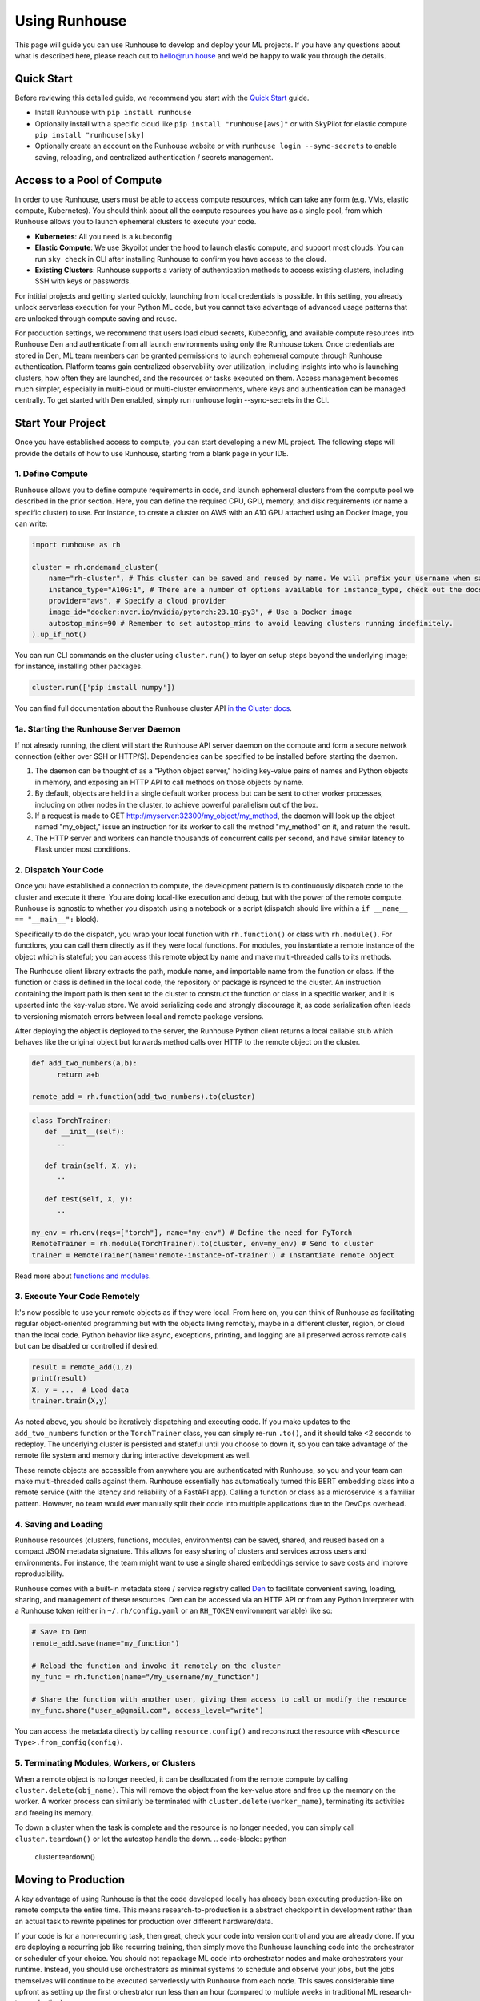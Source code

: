 Using Runhouse
==========================
This page will guide you can use Runhouse to develop and deploy your ML projects. If you have any questions about what is described here, please reach out to
`hello@run.house <mailto:hello@run.house>`_ and we'd be happy to walk you through the details.

Quick Start
----------------
Before reviewing this detailed guide, we recommend you start with the `Quick Start <https://www.run.house/docs/tutorials/quick-start-cloud>`_ guide.

* Install Runhouse with ``pip install runhouse``
* Optionally install with a specific cloud like ``pip install "runhouse[aws]"`` or with SkyPilot for elastic compute ``pip install "runhouse[sky]``
* Optionally create an account on the Runhouse website or with ``runhouse login --sync-secrets`` to enable saving, reloading, and centralized authentication / secrets management.

Access to a Pool of Compute
-----------------------
In order to use Runhouse, users must be able to access compute resources, which can take any form (e.g. VMs, elastic compute, Kubernetes). You should
think about all the compute resources you have as a single pool, from which Runhouse allows you to launch ephemeral clusters to execute your code.

* **Kubernetes**: All you need is a kubeconfig
* **Elastic Compute**: We use Skypilot under the hood to launch elastic compute, and support most clouds. You can run ``sky check`` in CLI after installing Runhouse to confirm you have access to the cloud.
* **Existing Clusters**: Runhouse supports a variety of authentication methods to access existing clusters, including SSH with keys or passwords.

For intitial projects and getting started quickly, launching from local credentials is possible. In this setting, you already unlock
serverless execution for your Python ML code, but you cannot take advantage of advanced usage patterns that are unlocked through compute saving and reuse.

For production settings, we recommend that users load cloud secrets, Kubeconfig, and available compute resources into Runhouse Den and authenticate from
all launch environments using only the Runhouse token. Once credentials are stored in Den, ML team members can be granted permissions to launch ephemeral
compute through Runhouse authentication. Platform teams gain centralized observability over utilization, including insights into who is launching clusters,
how often they are launched, and the resources or tasks executed on them. Access management becomes much simpler, especially in multi-cloud or multi-cluster environments,
where keys and authentication can be managed centrally. To get started with Den enabled, simply run runhouse login --sync-secrets in the CLI.

Start Your Project
-------------------
Once you have established access to compute, you can start developing a new ML project. The following steps will provide the details of how to use Runhouse, starting
from a blank page in your IDE.

1. Define Compute
^^^^^^^^^^^^^^^^^
Runhouse allows you to define compute requirements in code, and launch ephemeral clusters from the compute pool we described in the prior section.
Here, you can define the required CPU, GPU, memory, and disk requirements (or name a specific cluster) to use. For instance, to create a cluster on AWS with an A10 GPU attached using an Docker image, you can write:

.. code:: python

    import runhouse as rh

    cluster = rh.ondemand_cluster(
        name="rh-cluster", # This cluster can be saved and reused by name. We will prefix your username when saved, e.g. /my_username/rh-cluster
        instance_type="A10G:1", # There are a number of options available for instance_type, check out the docs to see them all
        provider="aws", # Specify a cloud provider
        image_id="docker:nvcr.io/nvidia/pytorch:23.10-py3", # Use a Docker image
        autostop_mins=90 # Remember to set autostop_mins to avoid leaving clusters running indefinitely.
    ).up_if_not()

You can run CLI commands on the cluster using ``cluster.run()`` to layer on setup steps beyond the underlying image; for instance, installing other packages.

.. code:: python

    cluster.run(['pip install numpy'])

You can find full documentation about the Runhouse cluster API `in the Cluster docs <https://www.run.house/docs/tutorials/api-clusters>`_.

1a. Starting the Runhouse Server Daemon
^^^^^^^^^^^^^^^^^^^^^^^^^^^^^^^^^^^^^^
If not already running, the client will start the Runhouse API server daemon
on the compute and form a secure network connection (either over SSH or HTTP/S). Dependencies can be specified to be
installed before starting the daemon.

#. The daemon can be thought of as a "Python object server," holding key-value pairs of names and Python objects in memory,
   and exposing an HTTP API to call methods on those objects by name.
#. By default, objects are held in a single default worker process but can be sent to other worker processes,
   including on other nodes in the cluster, to achieve powerful parallelism out of the box.
#. If a request is made to GET http://myserver:32300/my_object/my_method, the daemon will look up the object named "my_object,"
   issue an instruction for its worker to call the method "my_method" on it, and return the result.
#. The HTTP server and workers can handle thousands of concurrent calls per second, and have similar latency to Flask under most conditions.


2. Dispatch Your Code
^^^^^^^^^^^^^^^^^^^^^^
Once you have established a connection to compute, the development pattern is to continuously dispatch code to the cluster and execute it there.
You are doing local-like execution and debug, but with the power of the remote compute. Runhouse is agnostic to whether you dispatch
using a notebook or a script (dispatch should live within a ``if __name__ == "__main__":`` block).

Specifically to do the dispatch, you wrap your local function with ``rh.function()`` or class with ``rh.module()``. For functions, you can call them directly
as if they were local functions. For modules, you instantiate a remote instance of the object which is stateful; you can access this remote object by name and make
multi-threaded calls to its methods.

The Runhouse client library extracts the path, module name, and importable name from the function or class.
If the function or class is defined in the local code, the repository or package is rsynced to the cluster.
An instruction containing the import path is then sent to the cluster to construct the function or class in a specific worker, and it is upserted into the key-value store.
We avoid serializing code and strongly discourage it, as code serialization often leads to versioning mismatch errors between local and remote package versions.

After deploying the object is deployed to the server, the Runhouse
Python client returns a local callable stub which behaves like the original object but forwards method calls
over HTTP to the remote object on the cluster.

.. code:: python

      def add_two_numbers(a,b):
            return a+b

      remote_add = rh.function(add_two_numbers).to(cluster)

.. code:: python

      class TorchTrainer:
         def __init__(self):
            ..

         def train(self, X, y):
            ..

         def test(self, X, y):
            ..

      my_env = rh.env(reqs=["torch"], name="my-env") # Define the need for PyTorch
      RemoteTrainer = rh.module(TorchTrainer).to(cluster, env=my_env) # Send to cluster
      trainer = RemoteTrainer(name='remote-instance-of-trainer') # Instantiate remote object

Read more about `functions and modules <https://www.run.house/docs/tutorials/api-modules>`_.

3. Execute Your Code Remotely
^^^^^^^^^^^^^^^^^^^^^^^^^^^^^^^^^^
It's now possible to use your remote objects as if they were local. From here on, you can think of Runhouse as
facilitating regular object-oriented programming but with the objects living remotely, maybe in a different cluster, region, or cloud than the local code.
Python behavior like async, exceptions, printing, and logging are all preserved across remote calls but can be disabled or controlled if desired.

.. code:: python

      result = remote_add(1,2)
      print(result)
      X, y = ...  # Load data
      trainer.train(X,y)

As noted above, you should be iteratively dispatching and executing code. If you make updates to the ``add_two_numbers`` function or the ``TorchTrainer`` class, you can simply
re-run ``.to()``, and it should take <2 seconds to redeploy. The underlying cluster is persisted and stateful until you choose to down it, so you can take advantage
of the remote file system and memory during interactive development as well.

These remote objects are accessible from anywhere you are authenticated with Runhouse, so you and your team can make multi-threaded calls against them. Runhouse essentially
has automatically turned this BERT embedding class into a remote service (with the latency and reliability of a FastAPI app).
Calling a function or class as a microservice is a familiar pattern. However, no team would ever manually split their code into multiple applications due to the DevOps overhead.

4. Saving and Loading
^^^^^^^^^^^^^^^^^^^^^
Runhouse resources (clusters, functions, modules, environments) can be saved, shared, and reused based on a compact
JSON metadata signature. This allows for easy sharing of clusters and services across users and environments. For instance,
the team might want to use a single shared embeddings service to save costs and improve reproducibility.

Runhouse comes with a built-in metadata store / service registry called
`Den <https://www.run.house/dashboard>`__ to facilitate convenient saving, loading, sharing, and management of these
resources. Den can be accessed via an HTTP API or from any Python interpreter with a Runhouse token
(either in ``~/.rh/config.yaml`` or an ``RH_TOKEN`` environment variable) like so:

.. code-block:: python

    # Save to Den
    remote_add.save(name="my_function")

    # Reload the function and invoke it remotely on the cluster
    my_func = rh.function(name="/my_username/my_function")

    # Share the function with another user, giving them access to call or modify the resource
    my_func.share("user_a@gmail.com", access_level="write")

You can access the metadata directly by calling ``resource.config()`` and reconstruct the resource with
``<Resource Type>.from_config(config)``.


5. Terminating Modules, Workers, or Clusters
^^^^^^^^^^^^^^^^^^^^^^^^^^^^^^^^^^^^^^^^^^^^
When a remote object is no longer needed, it can be deallocated from
the remote compute by calling ``cluster.delete(obj_name)``. This will remove the object from the key-value store and
free up the memory on the worker. A worker process can similarly be terminated with ``cluster.delete(worker_name)``,
terminating its activities and freeing its memory.

To down a cluster when the task is complete and the resource is no longer needed, you can simply call ``cluster.teardown()``
or let the autostop handle the down.
.. code-block:: python

    cluster.teardown()


Moving to Production
----------------
A key advantage of using Runhouse is that the code developed locally has already been executing production-like on remote compute the entire time. This means
research-to-production is a abstract checkpoint in development rather than an actual task to rewrite pipelines for production over different hardware/data.

If your code is for a non-recurring task, then great, check your code into version control and you are already done. If you are deploying a recurring
job like recurring training, then simply move the Runhouse launching code into the orchestrator or scheduler of your choice. You should not
repackage ML code into orchestrator nodes and make orchestrators your runtime. Instead, you should use orchestrators as minimal systems to schedule and observe your jobs,
but the jobs themselves will continue to be executed serverlessly with Runhouse from each node. This saves considerable time upfront as setting up
the first orchestrator run less than an hour (compared to multiple weeks in traditional ML research-to-production).

As an example, you might want to make the first task of your orchestrator pipeline simply bringing up the cluster and
dispatching code to the new cluster. You can see that we are using the same underlying code (directly importing it from a source file), and then
reusing the object and cluster by name across steps.

.. code:: python

      @task()
      def up_and_dispatch():
            cluster = rh.ondemand_cluster(
                  name="rh-cluster",
                  instance_type="A10G:1",
                  provider="aws",
                  image_id="docker:nvcr.io/nvidia/pytorch:23.10-py3",
            ).up_if_not()

            from my_code import TorchTrainer
            my_env = rh.env(reqs=["torch"], name="my-env")
            RemoteTrainer = rh.module(TorchTrainer).to(cluster, env=my_env)
            trainer = RemoteTrainer(name='remote-instance-of-trainer')

      @task()
      def embed():
            cluster = rh.cluster(name="rh-cluster")
            trainer = cluster.get(name='remote-instance-of-trainer')
            X, y = ...  # Load data
            trainer.train(X,y)

For production, Runhouse does recommend creating a Docker container which fixes the environment, dependencies, and program code. While
in development, the ability to interactively alter the remote environment is useful, in production, there are significant benefits to
containerization, rather than, for instance, worrying about new breaking changes from package installation with PyPi. This is actually
still unproblematic for additional future iteration or debug, since you can easily interactively layer on changes to the environment
from local, even when you launch with the container.

My Pipeline is in Production, What's Next?
----------------------
Once in production, your ML pipelines will eventually experience some failure you need to debug. With Runhouse engineers can easily reproduce production runs on local,
make changes to the underlying code, and simply push a change to the codebase. There is no debugging through the orchestrator, and no need to rebuild and resubmit.
However, we find that deploying with Runhouse has fewer errors to begin with, as the code has already been developed in a production-like environment.

This also makes production-to-research a seamless process. Many teams are loathe to revisit the research-to-production process again, and so when code is deployed
to production, there is little appetite to make small incremental improvements to the pipeline. With Runhouse, the pipeline is already running serverlessly, and so
incremental changes that are merged to the team codebase are automatically reflected in the production pipeline once tested via normal development processes.

There are other benefits to using Runhouse in production as you scale up usage. A few are included here:

* **Shared services**: You may want to deploy shared services like an embeddings endpoint, and have all pipelines call it by name as a live service *or* import the code
from the underlying team repository and stand it up separately in each pipeline. Either way, if you every update or improve this shared service,
all pipelines will receive the downstream updates without any changes to the pipeline code.
* **Compute abstraction**: As you add new resources to your pool, get credits from new clouds, or get new quota, if all users are using Runhouse to allocate
ephemeral compute, there is no need to update any code or configuration files at the user level. The new resources are added by the platform team, and then automatically
adopted by the full team.


ML Workflow with and without Runhouse
-------------------------------------
A quick high-level summary of the differences between developing and deploying ML code with and without Runhouse:

.. list-table::
   :widths: 25 35 40
   :header-rows: 1

   * - Aspect
     - Without Runhouse
     - With Runhouse
   * - **Development / Research**
     - Researchers start in hosted notebooks or SSH'ed into a cluster:

       - Fast and interactive development
       - But usually non-standard compute environment and code
     - Researchers write normal code:

       - Each dispatch takes <5 seconds, providing interactive development experience
       - Code executes on the same compute and environment of production
       - Logs stream back to local
   * - **Research to Production**
     - Research to production happens over the course of days or weeks:

       - Notebook code needs translation to orchestrator nodes
       - Most time spent waiting to rebuild and resubmit pipelines
       - Each iteration loop takes about 20+ minutes
     - Moving to production is instant:

       - Orchestrator nodes contain 5 lines of dispatch code
       - Orchestrators are used to schedule, log, and monitor runs
   * - **Debugging and Updating**
     - Production debugging is challenging:

       - Orchestrators designed for scheduling and logging runs
       - Not development-friendly runtimes
       - Continue "debug through deployment"
     - Easily debug or update pipelines in production:

       - Branch the underlying code
       - Make changes and dispatch iteratively
       - Merge back into main
